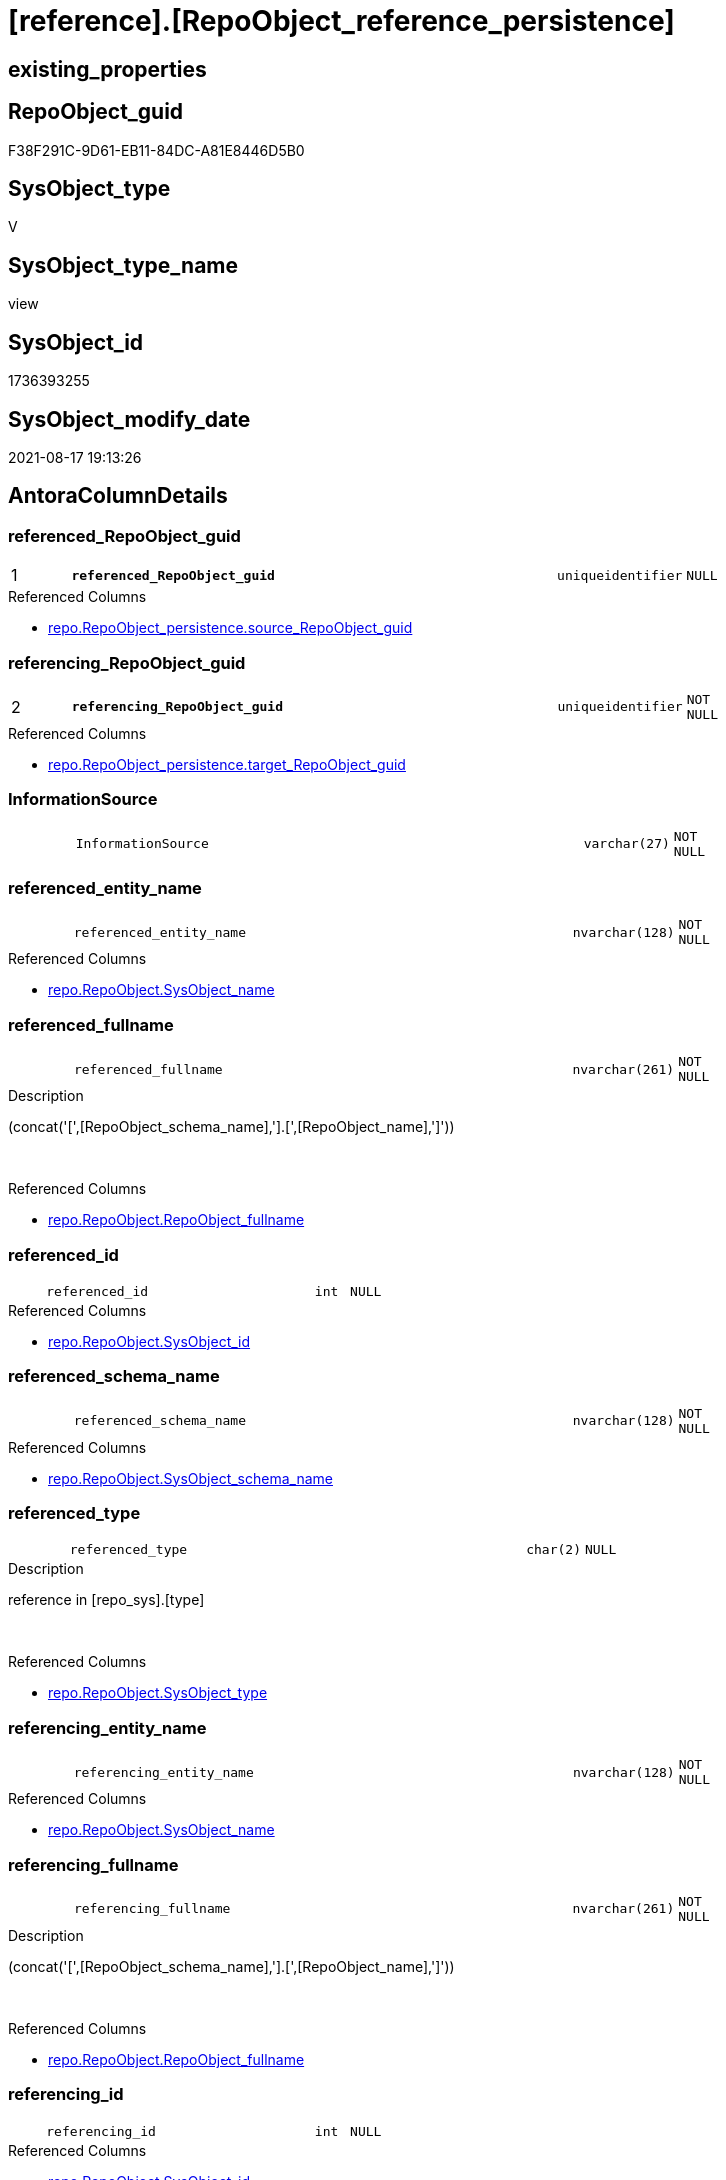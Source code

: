 = [reference].[RepoObject_reference_persistence]

== existing_properties

// tag::existing_properties[]
:ExistsProperty--antorareferencedlist:
:ExistsProperty--antorareferencinglist:
:ExistsProperty--is_repo_managed:
:ExistsProperty--is_ssas:
:ExistsProperty--pk_index_guid:
:ExistsProperty--pk_indexpatterncolumndatatype:
:ExistsProperty--pk_indexpatterncolumnname:
:ExistsProperty--referencedobjectlist:
:ExistsProperty--sql_modules_definition:
:ExistsProperty--FK:
:ExistsProperty--AntoraIndexList:
:ExistsProperty--Columns:
// end::existing_properties[]

== RepoObject_guid

// tag::RepoObject_guid[]
F38F291C-9D61-EB11-84DC-A81E8446D5B0
// end::RepoObject_guid[]

== SysObject_type

// tag::SysObject_type[]
V 
// end::SysObject_type[]

== SysObject_type_name

// tag::SysObject_type_name[]
view
// end::SysObject_type_name[]

== SysObject_id

// tag::SysObject_id[]
1736393255
// end::SysObject_id[]

== SysObject_modify_date

// tag::SysObject_modify_date[]
2021-08-17 19:13:26
// end::SysObject_modify_date[]

== AntoraColumnDetails

// tag::AntoraColumnDetails[]
[#column-referenced_RepoObject_guid]
=== referenced_RepoObject_guid

[cols="d,8m,m,m,m,d"]
|===
|1
|*referenced_RepoObject_guid*
|uniqueidentifier
|NULL
|
|
|===

.Referenced Columns
--
* xref:repo.RepoObject_persistence.adoc#column-source_RepoObject_guid[+repo.RepoObject_persistence.source_RepoObject_guid+]
--


[#column-referencing_RepoObject_guid]
=== referencing_RepoObject_guid

[cols="d,8m,m,m,m,d"]
|===
|2
|*referencing_RepoObject_guid*
|uniqueidentifier
|NOT NULL
|
|
|===

.Referenced Columns
--
* xref:repo.RepoObject_persistence.adoc#column-target_RepoObject_guid[+repo.RepoObject_persistence.target_RepoObject_guid+]
--


[#column-InformationSource]
=== InformationSource

[cols="d,8m,m,m,m,d"]
|===
|
|InformationSource
|varchar(27)
|NOT NULL
|
|
|===


[#column-referenced_entity_name]
=== referenced_entity_name

[cols="d,8m,m,m,m,d"]
|===
|
|referenced_entity_name
|nvarchar(128)
|NOT NULL
|
|
|===

.Referenced Columns
--
* xref:repo.RepoObject.adoc#column-SysObject_name[+repo.RepoObject.SysObject_name+]
--


[#column-referenced_fullname]
=== referenced_fullname

[cols="d,8m,m,m,m,d"]
|===
|
|referenced_fullname
|nvarchar(261)
|NOT NULL
|
|
|===

.Description
--
(concat('[',[RepoObject_schema_name],'].[',[RepoObject_name],']'))
--
{empty} +

.Referenced Columns
--
* xref:repo.RepoObject.adoc#column-RepoObject_fullname[+repo.RepoObject.RepoObject_fullname+]
--


[#column-referenced_id]
=== referenced_id

[cols="d,8m,m,m,m,d"]
|===
|
|referenced_id
|int
|NULL
|
|
|===

.Referenced Columns
--
* xref:repo.RepoObject.adoc#column-SysObject_id[+repo.RepoObject.SysObject_id+]
--


[#column-referenced_schema_name]
=== referenced_schema_name

[cols="d,8m,m,m,m,d"]
|===
|
|referenced_schema_name
|nvarchar(128)
|NOT NULL
|
|
|===

.Referenced Columns
--
* xref:repo.RepoObject.adoc#column-SysObject_schema_name[+repo.RepoObject.SysObject_schema_name+]
--


[#column-referenced_type]
=== referenced_type

[cols="d,8m,m,m,m,d"]
|===
|
|referenced_type
|char(2)
|NULL
|
|
|===

.Description
--
reference in [repo_sys].[type]
--
{empty} +

.Referenced Columns
--
* xref:repo.RepoObject.adoc#column-SysObject_type[+repo.RepoObject.SysObject_type+]
--


[#column-referencing_entity_name]
=== referencing_entity_name

[cols="d,8m,m,m,m,d"]
|===
|
|referencing_entity_name
|nvarchar(128)
|NOT NULL
|
|
|===

.Referenced Columns
--
* xref:repo.RepoObject.adoc#column-SysObject_name[+repo.RepoObject.SysObject_name+]
--


[#column-referencing_fullname]
=== referencing_fullname

[cols="d,8m,m,m,m,d"]
|===
|
|referencing_fullname
|nvarchar(261)
|NOT NULL
|
|
|===

.Description
--
(concat('[',[RepoObject_schema_name],'].[',[RepoObject_name],']'))
--
{empty} +

.Referenced Columns
--
* xref:repo.RepoObject.adoc#column-RepoObject_fullname[+repo.RepoObject.RepoObject_fullname+]
--


[#column-referencing_id]
=== referencing_id

[cols="d,8m,m,m,m,d"]
|===
|
|referencing_id
|int
|NULL
|
|
|===

.Referenced Columns
--
* xref:repo.RepoObject.adoc#column-SysObject_id[+repo.RepoObject.SysObject_id+]
--


[#column-referencing_schema_name]
=== referencing_schema_name

[cols="d,8m,m,m,m,d"]
|===
|
|referencing_schema_name
|nvarchar(128)
|NOT NULL
|
|
|===

.Referenced Columns
--
* xref:repo.RepoObject.adoc#column-SysObject_schema_name[+repo.RepoObject.SysObject_schema_name+]
--


[#column-referencing_type]
=== referencing_type

[cols="d,8m,m,m,m,d"]
|===
|
|referencing_type
|varchar(2)
|NULL
|
|
|===


// end::AntoraColumnDetails[]

== AntoraMeasureDetails

// tag::AntoraMeasureDetails[]

// end::AntoraMeasureDetails[]

== AntoraPkColumnTableRows

// tag::AntoraPkColumnTableRows[]
|1
|*<<column-referenced_RepoObject_guid>>*
|uniqueidentifier
|NULL
|
|

|2
|*<<column-referencing_RepoObject_guid>>*
|uniqueidentifier
|NOT NULL
|
|












// end::AntoraPkColumnTableRows[]

== AntoraNonPkColumnTableRows

// tag::AntoraNonPkColumnTableRows[]


|
|<<column-InformationSource>>
|varchar(27)
|NOT NULL
|
|

|
|<<column-referenced_entity_name>>
|nvarchar(128)
|NOT NULL
|
|

|
|<<column-referenced_fullname>>
|nvarchar(261)
|NOT NULL
|
|

|
|<<column-referenced_id>>
|int
|NULL
|
|

|
|<<column-referenced_schema_name>>
|nvarchar(128)
|NOT NULL
|
|

|
|<<column-referenced_type>>
|char(2)
|NULL
|
|

|
|<<column-referencing_entity_name>>
|nvarchar(128)
|NOT NULL
|
|

|
|<<column-referencing_fullname>>
|nvarchar(261)
|NOT NULL
|
|

|
|<<column-referencing_id>>
|int
|NULL
|
|

|
|<<column-referencing_schema_name>>
|nvarchar(128)
|NOT NULL
|
|

|
|<<column-referencing_type>>
|varchar(2)
|NULL
|
|

// end::AntoraNonPkColumnTableRows[]

== AntoraIndexList

// tag::AntoraIndexList[]

[#index-PK_RepoObject_reference_persistence]
=== PK_RepoObject_reference_persistence

* IndexSemanticGroup: xref:other/IndexSemanticGroup.adoc#_no_group[no_group]
+
--
* <<column-referenced_RepoObject_guid>>; uniqueidentifier
* <<column-referencing_RepoObject_guid>>; uniqueidentifier
--
* PK, Unique, Real: 1, 1, 0


[#index-idx_RepoObject_reference_persistence_2]
=== idx_RepoObject_reference_persistence++__++2

* IndexSemanticGroup: xref:other/IndexSemanticGroup.adoc#_no_group[no_group]
+
--
* <<column-referencing_schema_name>>; nvarchar(128)
* <<column-referencing_entity_name>>; nvarchar(128)
--
* PK, Unique, Real: 0, 0, 0


[#index-idx_RepoObject_reference_persistence_3]
=== idx_RepoObject_reference_persistence++__++3

* IndexSemanticGroup: xref:other/IndexSemanticGroup.adoc#_no_group[no_group]
+
--
* <<column-referencing_RepoObject_guid>>; uniqueidentifier
--
* PK, Unique, Real: 0, 0, 0

// end::AntoraIndexList[]

== AntoraParameterList

// tag::AntoraParameterList[]

// end::AntoraParameterList[]

== Other tags

source: property.RepoObjectProperty_cross As rop_cross


=== AdocUspSteps

// tag::adocuspsteps[]

// end::adocuspsteps[]


=== AntoraReferencedList

// tag::antorareferencedlist[]
* xref:repo.RepoObject.adoc[]
* xref:repo.RepoObject_persistence.adoc[]
// end::antorareferencedlist[]


=== AntoraReferencingList

// tag::antorareferencinglist[]
* xref:reference.RepoObject_reference_union.adoc[]
* xref:repo.usp_main.adoc[]
// end::antorareferencinglist[]


=== exampleUsage

// tag::exampleusage[]

// end::exampleusage[]


=== exampleUsage_2

// tag::exampleusage_2[]

// end::exampleusage_2[]


=== exampleUsage_3

// tag::exampleusage_3[]

// end::exampleusage_3[]


=== exampleUsage_4

// tag::exampleusage_4[]

// end::exampleusage_4[]


=== exampleUsage_5

// tag::exampleusage_5[]

// end::exampleusage_5[]


=== exampleWrong_Usage

// tag::examplewrong_usage[]

// end::examplewrong_usage[]


=== has_execution_plan_issue

// tag::has_execution_plan_issue[]

// end::has_execution_plan_issue[]


=== has_get_referenced_issue

// tag::has_get_referenced_issue[]

// end::has_get_referenced_issue[]


=== has_history

// tag::has_history[]

// end::has_history[]


=== has_history_columns

// tag::has_history_columns[]

// end::has_history_columns[]


=== is_persistence

// tag::is_persistence[]

// end::is_persistence[]


=== is_persistence_check_duplicate_per_pk

// tag::is_persistence_check_duplicate_per_pk[]

// end::is_persistence_check_duplicate_per_pk[]


=== is_persistence_check_for_empty_source

// tag::is_persistence_check_for_empty_source[]

// end::is_persistence_check_for_empty_source[]


=== is_persistence_delete_changed

// tag::is_persistence_delete_changed[]

// end::is_persistence_delete_changed[]


=== is_persistence_delete_missing

// tag::is_persistence_delete_missing[]

// end::is_persistence_delete_missing[]


=== is_persistence_insert

// tag::is_persistence_insert[]

// end::is_persistence_insert[]


=== is_persistence_truncate

// tag::is_persistence_truncate[]

// end::is_persistence_truncate[]


=== is_persistence_update_changed

// tag::is_persistence_update_changed[]

// end::is_persistence_update_changed[]


=== is_repo_managed

// tag::is_repo_managed[]
0
// end::is_repo_managed[]


=== is_ssas

// tag::is_ssas[]
0
// end::is_ssas[]


=== microsoft_database_tools_support

// tag::microsoft_database_tools_support[]

// end::microsoft_database_tools_support[]


=== MS_Description

// tag::ms_description[]

// end::ms_description[]


=== persistence_source_RepoObject_fullname

// tag::persistence_source_repoobject_fullname[]

// end::persistence_source_repoobject_fullname[]


=== persistence_source_RepoObject_fullname2

// tag::persistence_source_repoobject_fullname2[]

// end::persistence_source_repoobject_fullname2[]


=== persistence_source_RepoObject_guid

// tag::persistence_source_repoobject_guid[]

// end::persistence_source_repoobject_guid[]


=== persistence_source_RepoObject_xref

// tag::persistence_source_repoobject_xref[]

// end::persistence_source_repoobject_xref[]


=== pk_index_guid

// tag::pk_index_guid[]
E04C7C3C-0D96-EB11-84F4-A81E8446D5B0
// end::pk_index_guid[]


=== pk_IndexPatternColumnDatatype

// tag::pk_indexpatterncolumndatatype[]
uniqueidentifier,uniqueidentifier
// end::pk_indexpatterncolumndatatype[]


=== pk_IndexPatternColumnName

// tag::pk_indexpatterncolumnname[]
referenced_RepoObject_guid,referencing_RepoObject_guid
// end::pk_indexpatterncolumnname[]


=== pk_IndexSemanticGroup

// tag::pk_indexsemanticgroup[]

// end::pk_indexsemanticgroup[]


=== ReferencedObjectList

// tag::referencedobjectlist[]
* [repo].[RepoObject]
* [repo].[RepoObject_persistence]
// end::referencedobjectlist[]


=== usp_persistence_RepoObject_guid

// tag::usp_persistence_repoobject_guid[]

// end::usp_persistence_repoobject_guid[]


=== UspExamples

// tag::uspexamples[]

// end::uspexamples[]


=== UspParameters

// tag::uspparameters[]

// end::uspparameters[]

== Boolean Attributes

source: property.RepoObjectProperty WHERE property_int = 1

// tag::boolean_attributes[]

// end::boolean_attributes[]

== sql_modules_definition

// tag::sql_modules_definition[]
[%collapsible]
=======
[source,sql]
----


CREATE View reference.RepoObject_reference_persistence
As
--
Select
    --
    referenced_RepoObject_guid  = rop.source_RepoObject_guid
  , referencing_RepoObject_guid = rop.target_RepoObject_guid
  , referenced_entity_name      = ro_s.SysObject_name
  , referenced_fullname         = ro_s.RepoObject_fullname
  , referenced_id               = ro_s.SysObject_id
  --, referenced_node_id          = ro_s.node_id
  , referenced_schema_name      = ro_s.SysObject_schema_name
  , referenced_type             = ro_s.SysObject_type
  , referencing_entity_name     = ro_t.SysObject_name
  , referencing_fullname        = ro_t.RepoObject_fullname
  , referencing_id              = ro_t.SysObject_id
  --, referencing_node_id         = ro_t.node_id
  , referencing_schema_name     = ro_t.SysObject_schema_name
  , referencing_type            = Coalesce ( ro_t.SysObject_type, ro_t.RepoObject_type, 'U' )
  , InformationSource           = 'repo.RepoObject_persistence'
From
    repo.RepoObject_persistence As rop
    Inner Join
        repo.RepoObject         As ro_t
            On
            ro_t.RepoObject_guid = rop.target_RepoObject_guid

    Inner Join
        repo.RepoObject         As ro_s
            On
            ro_s.RepoObject_guid = rop.source_RepoObject_guid

----
=======
// end::sql_modules_definition[]


